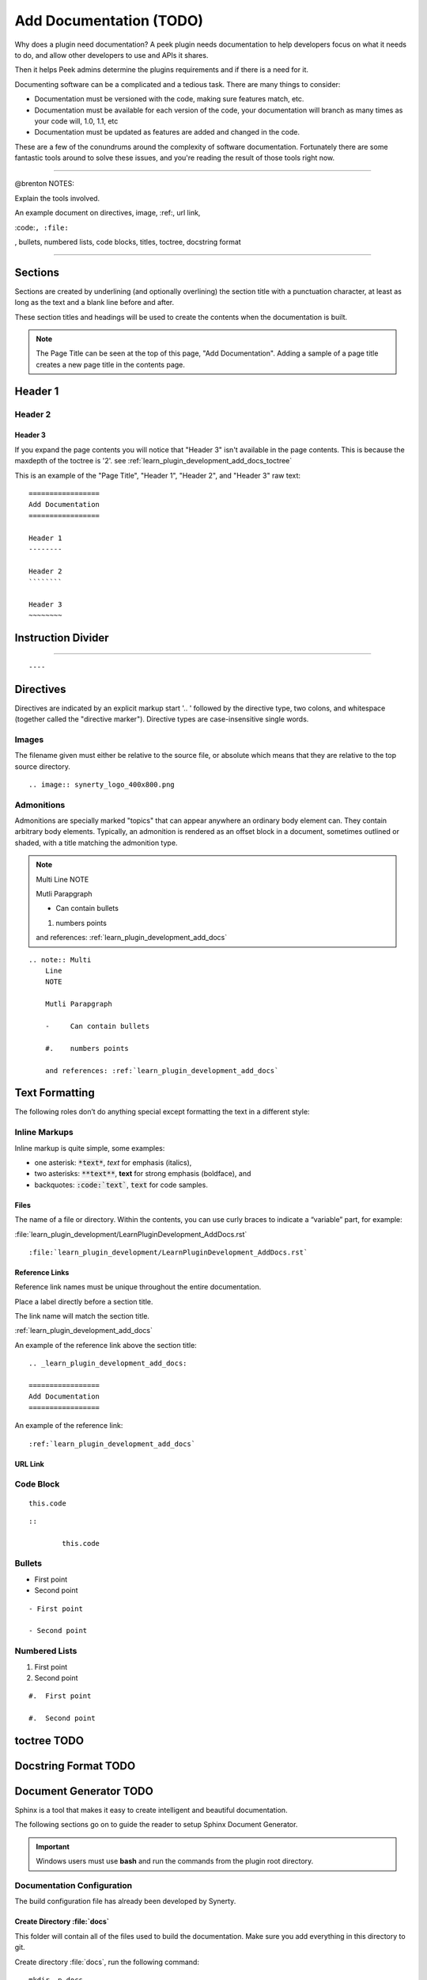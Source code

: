 .. _learn_plugin_development_add_docs:

========================
Add Documentation (TODO)
========================

Why does a plugin need documentation? A peek plugin needs documentation to help
developers focus on what it needs to do, and allow other developers to use and APIs it
shares.

Then it helps Peek admins determine the plugins requirements and if there is a need for
it.

Documenting software can be a complicated and a tedious task. There are many things to
consider:

*   Documentation must be versioned with the code, making sure features match, etc.

*   Documentation must be available for each version of the code, your documentation
    will branch as many times as your code will, 1.0, 1.1, etc

*   Documentation must be updated as features are added and changed in the code.

These are a few of the conundrums around the complexity of software documentation.
Fortunately there are some fantastic tools around to solve these issues, and you're
reading the result of those tools right now.

----------------

@brenton NOTES:

Explain the tools involved.


An example document on directives, image, :ref:, url link,

:code:``, :file:``

, bullets, numbered lists, code blocks, titles, toctree, docstring format

----

Sections
--------

Sections are created by underlining (and optionally overlining) the section title with a
punctuation character, at least as long as the text and a blank line before and after.

These section titles and headings will be used to create the contents when the
documentation is built.

.. note:: The Page Title can be seen at the top of this page, "Add Documentation".
    Adding a sample of a page title creates a new page title in the contents page.

Header 1
--------

Header 2
````````

Header 3
~~~~~~~~

If you expand the page contents you will notice that "Header 3" isn't available in the
page contents.  This is because the maxdepth of the toctree is '2'.
see :ref:`learn_plugin_development_add_docs_toctree`

This is an example of the "Page Title", "Header 1", "Header 2", and "Header 3" raw text:

::

        =================
        Add Documentation
        =================

        Header 1
        --------

        Header 2
        ````````

        Header 3
        ~~~~~~~~


Instruction Divider
-------------------

----

::

        ----


Directives
----------

Directives are indicated by an explicit markup start '.. ' followed by the directive
type, two colons, and whitespace (together called the "directive marker"). Directive
types are case-insensitive single words.

Images
``````

The filename given must either be relative to the source file, or absolute which means
that they are relative to the top source directory.

.. image:: synerty_logo_400x800.png

::

        .. image:: synerty_logo_400x800.png


Admonitions
```````````

Admonitions are specially marked "topics" that can appear anywhere an ordinary body
element can. They contain arbitrary body elements. Typically, an admonition is rendered
as an offset block in a document, sometimes outlined or shaded, with a title matching
the admonition type.

.. note:: Multi
    Line
    NOTE

    Mutli Parapgraph

    -     Can contain bullets

    #.    numbers points

    and references: :ref:`learn_plugin_development_add_docs`

::

        .. note:: Multi
            Line
            NOTE

            Mutli Parapgraph

            -     Can contain bullets

            #.    numbers points

            and references: :ref:`learn_plugin_development_add_docs`


Text Formatting
---------------

The following roles don’t do anything special except formatting the text in a different
style:

Inline Markups
``````````````

Inline markup is quite simple, some examples:

- one asterisk: :code:`*text*`, *text* for emphasis (italics),
- two asterisks: :code:`**text**`, **text** for strong emphasis (boldface), and
- backquotes: :code:`:code:`text``, :code:`text` for code samples.

Files
~~~~~

The name of a file or directory. Within the contents, you can use curly braces to
indicate a “variable” part, for example:

:file:`learn_plugin_development/LearnPluginDevelopment_AddDocs.rst`

::

        :file:`learn_plugin_development/LearnPluginDevelopment_AddDocs.rst`


Reference Links
~~~~~~~~~~~~~~~

Reference link names must be unique throughout the entire documentation.

Place a label directly before a section title.

The link name will match the section title.

:ref:`learn_plugin_development_add_docs`

An example of the reference link above the section title:

::

        .. _learn_plugin_development_add_docs:

        =================
        Add Documentation
        =================

An example of the reference link:

::

        :ref:`learn_plugin_development_add_docs`


URL Link
~~~~~~~~



Code Block
``````````


::

        this.code


::

                ::

                        this.code


Bullets
```````

- First point

- Second point

::

        - First point

        - Second point


Numbered Lists
``````````````

#.  First point

#.  Second point

::

        #.  First point

        #.  Second point


.. _learn_plugin_development_add_docs_toctree:

toctree TODO
------------



Docstring Format TODO
---------------------


Document Generator TODO
-----------------------

Sphinx is a tool that makes it easy to create intelligent and beautiful documentation.

The following sections go on to guide the reader to setup Sphinx Document Generator.

.. important:: Windows users must use **bash** and run the commands from the plugin
    root directory.

Documentation Configuration
```````````````````````````

The build configuration file has already been developed by Synerty.

Create Directory :file:`docs`
~~~~~~~~~~~~~~~~~~~~~~~~~~~~~

This folder will contain all of the files used to build the documentation.  Make sure
you add everything in this directory to git.

Create directory :file:`docs`, run the following command:

::

        mkdir -p docs


Copy file :file:`docs/conf.py`
~~~~~~~~~~~~~~~~~~~~~~~~~~~~~~



Copy file :file:`conf.py` from synerty-peek, run the following command:

.. note:: Make sure you update the release version in the following command.

::

        cp ~/synerty-peek-#.#.#/docs/conf.py docs/conf.py


Edit file :file:`docs/conf.py`
~~~~~~~~~~~~~~~~~~~~~~~~~~~~~~



::

        __project__ = 'Synerty Peek'
        __copyright__ = '2016, Synerty'
        __author__ = 'Synerty'
        __version__ = '0.2.10'


Required Files
``````````````

Add file :file:`modules.rst'
~~~~~~~~~~~~~~~~~~~~~~~~~~~~

Create :file:`modules.rst`, and populate it with the following

::

        {insert plugin name} package
        ============================

        Module contents
        ---------------

        .. automodule:: {insert plugin name}
            :members:
            :undoc-members:
            :show-inheritance:


Add file :file:`index.rst`
~~~~~~~~~~~~~~~~~~~~~~~~~~

Create :file:`index.rst`, and populate it with the following

::

        ==================================
        {insert plugin name} Documentation
        ==================================

        .. toctree::
            :maxdepth: 3
            :caption: Contents:


        Indices and tables
        ==================

        * :ref:`genindex`
        * :ref:`modindex`
        * :ref:`search`


Build Documentation
-------------------

Debug Documentation
-------------------

Synerty has written a shell script to build run Sphinx API that builds the
documentation when a file is modified.

Deploy :file:`watch-docs.sh` Shell Script
`````````````````````````````````````````


Copy file :file:`docs/watch-docs.sh`
~~~~~~~~~~~~~~~~~~~~~~~~~~~~~~~~~~~~

Copy file :file:`watch-docs.sh` from synerty-peek, run the following command:

.. note:: Make sure you update the release version in the following command.

::

        cp ~/synerty-peek-#.#.#/docs/watch-docs.sh docs/watch-docs.sh


Edit file :file:`watch-docs.sh`
~~~~~~~~~~~~~~~~~~~~~~~~~~~~~~~

Remove line from file :file:`watch-docs.sh`:

::

        ARGS="$ARGS --watch `modPath 'peek_plugin_base'`"


Run :file:`watch-docs.sh`
`````````````````````````



----


Instructions on how to setup the documentation, copy conf.py from synerty-peek

#.  Introduction + TOC

    #.  Functional design (What the plugin does)

    #.  How it works

    #.  Tutorial API

